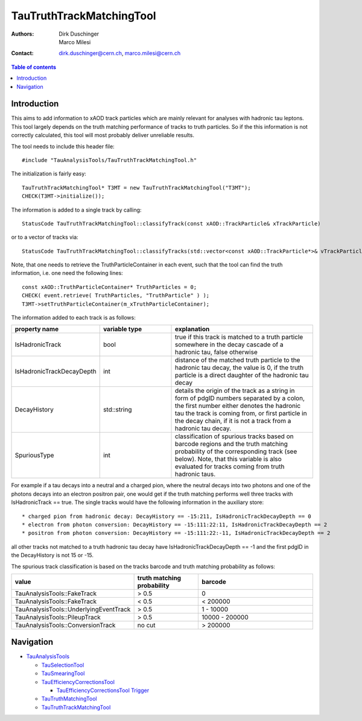 =========================
TauTruthTrackMatchingTool
=========================

:authors: Dirk Duschinger, Marco Milesi
:contact: dirk.duschinger@cern.ch, marco.milesi@cern.ch

.. contents:: Table of contents

------------
Introduction
------------

This aims to add information to xAOD track particles which are mainly relevant
for analyses with hadronic tau leptons. This tool largely depends on the truth
matching performance of tracks to truth particles. So if the this information is
not correctly calculated, this tool will most probably deliver unreliable
results.

The tool needs to include this header file::

  #include "TauAnalysisTools/TauTruthTrackMatchingTool.h"

The initialization is fairly easy::

  TauTruthTrackMatchingTool* T3MT = new TauTruthTrackMatchingTool("T3MT");
  CHECK(T3MT->initialize());

The information is added to a single track by calling::

  StatusCode TauTruthTrackMatchingTool::classifyTrack(const xAOD::TrackParticle& xTrackParticle)

or to a vector of tracks via::

  StatusCode TauTruthTrackMatchingTool::classifyTracks(std::vector<const xAOD::TrackParticle*>& vTrackParticles)

Note, that one needs to retrieve the TruthParticleContainer in each event, such
that the tool can find the truth information, i.e. one need the following
lines::

  const xAOD::TruthParticleContainer* TruthParticles = 0;
  CHECK( event.retrieve( TruthParticles, "TruthParticle" ) );
  T3MT->setTruthParticleContainer(m_xTruthParticleContainer);

The information added to each track is as follows:

.. list-table::
   :header-rows: 1
   :widths: 10 10 20

   * - property name
     - variable type
     - explanation

   * - IsHadronicTrack
     - bool
     - true if this track is matched to a truth particle somewhere in the decay
       cascade of a hadronic tau, false otherwise

   * - IsHadronicTrackDecayDepth
     - int
     - distance of the matched truth particle to the hadronic tau decay, the
       value is 0, if the truth particle is a direct daughter of the hadronic
       tau decay
       
   * - DecayHistory
     - std::string
     - details the origin of the track as a string in form of pdgID numbers
       separated by a colon, the first number either denotes the hadronic tau
       the track is coming from, or first particle in the decay chain, if it is
       not a track from a hadronic tau decay.

   * - SpuriousType
     - int
     - classification of spurious tracks based on barcode regions and the truth
       matching probability of the corresponding track (see below). Note, that
       this variable is also evaluated for tracks coming from truth hadronic
       taus.


For example if a tau decays into a neutral and a charged pion, where the neutral
decays into two photons and one of the photons decays into an electron positron
pair, one would get if the truth matching performs well three tracks with
IsHadronicTrack == true. The single tracks would have the following information
in the auxiliary store::

* charged pion from hadronic decay: DecayHistory == -15:211, IsHadronicTrackDecayDepth == 0
* electron from photon conversion: DecayHistory == -15:111:22:11, IsHadronicTrackDecayDepth == 2
* positron from photon conversion: DecayHistory == -15:111:22:-11, IsHadronicTrackDecayDepth == 2

all other tracks not matched to a truth hadronic tau decay have
IsHadronicTrackDecayDepth == -1 and the first pdgID in the DecayHistory is not
15 or -15.

The spurious track classification is based on the tracks barcode and truth
matching probability as follows:

.. list-table::
   :header-rows: 1
   :widths: 10 10 20

   * - value
     - truth matching probability
     - barcode

   * - TauAnalysisTools::FakeTrack
     - > 0.5
     - 0

   * - TauAnalysisTools::FakeTrack
     - < 0.5
     - < 200000
     
   * - TauAnalysisTools::UnderlyingEventTrack
     - > 0.5
     - 1 - 10000

   * - TauAnalysisTools::PileupTrack
     - > 0.5
     - 10000 - 200000

   * - TauAnalysisTools::ConversionTrack
     - no cut
     - > 200000

----------
Navigation
----------

* `TauAnalysisTools <../README.rst>`_

  * `TauSelectionTool <README-TauSelectionTool.rst>`_
  * `TauSmearingTool <README-TauSmearingTool.rst>`_
  * `TauEfficiencyCorrectionsTool <README-TauEfficiencyCorrectionsTool.rst>`_

    * `TauEfficiencyCorrectionsTool Trigger <README-TauEfficiencyCorrectionsTool_Trigger.rst>`_

  * `TauTruthMatchingTool <README-TauTruthMatchingTool.rst>`_
  * `TauTruthTrackMatchingTool <README-TauTruthTrackMatchingTool.rst>`_
